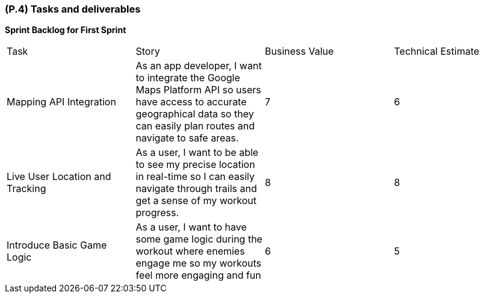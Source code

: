 [#p4,reftext=P.4]
=== (P.4) Tasks and deliverables

ifdef::env-draft[]
TIP: _**This is the core of the Project book**. It details the individual tasks listed under <<p3>> and their expected outcomes. It define the project's main activities and the results they must produce, associated with the milestone dates defined in <<p3>>._  <<BM22>>
endif::[]

*Sprint Backlog for First Sprint*
|===

| Task | Story | Business Value | Technical Estimate 

| Mapping API Integration | As an app developer, I want to integrate the Google Maps Platform API so users have access to accurate geographical data so they can easily plan routes and navigate to safe areas. | 7 | 6
| Live User Location and Tracking | As a user, I want to be able to see my precise location in real-time so I can easily navigate through trails and get a sense of my workout progress. | 8 | 8
| Introduce Basic Game Logic | As a user, I want to have some game logic during the workout where enemies engage me so my workouts feel more engaging and fun  | 6 | 5

|===